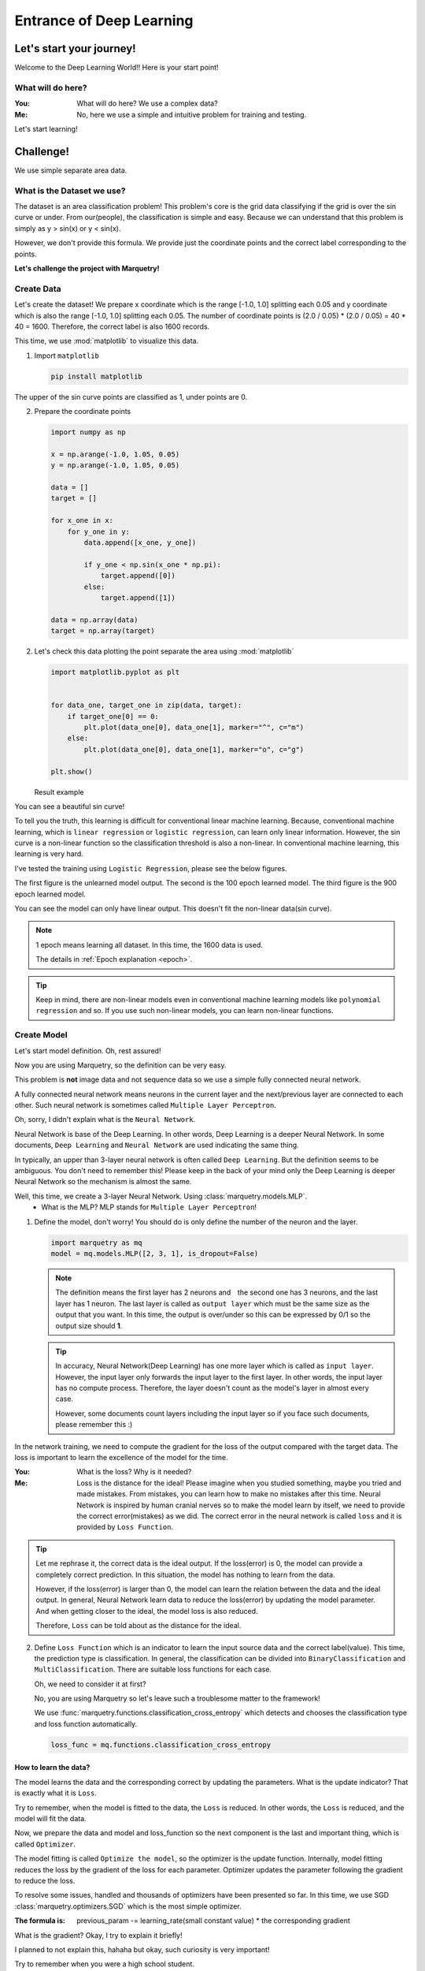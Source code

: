 ==================================
Entrance of Deep Learning
==================================

Let's start your journey!
--------------------------
Welcome to the Deep Learning World!!
Here is your start point!

What will do here?
~~~~~~~~~~~~~~~~~~~

:You: What will do here? We use a complex data?
:Me: No, here we use a simple and intuitive problem for training and testing.

Let's start learning!

Challenge!
-----------
We use simple separate area data.

What is the Dataset we use?
~~~~~~~~~~~~~~~~~~~~~~~~~~~~
The dataset is an area classification problem!
This problem's core is the grid data classifying if the grid is over the sin curve or under.
From our(people), the classification is simple and easy.
Because we can understand that this problem is simply as y > sin(x) or y < sin(x).

However, we don't provide this formula. We provide just the coordinate points
and the correct label corresponding to the points.

**Let's challenge the project with Marquetry!**


Create Data
~~~~~~~~~~~~
Let's create the dataset!
We prepare x coordinate which is the range [-1.0, 1.0] splitting each 0.05 and
y coordinate which is also the range [-1.0, 1.0] splitting each 0.05.
The number of coordinate points is (2.0 / 0.05) * (2.0 / 0.05) = 40 * 40 = 1600.
Therefore, the correct label is also 1600 records.

This time, we use :mod:`matplotlib` to visualize this data.

1. Import ``matplotlib``

   .. code-block::

      pip install matplotlib

The upper of the sin curve points are classified as 1, under points are 0.

2. Prepare the coordinate points

   .. code-block:: python

      import numpy as np

      x = np.arange(-1.0, 1.05, 0.05)
      y = np.arange(-1.0, 1.05, 0.05)

      data = []
      target = []

      for x_one in x:
          for y_one in y:
              data.append([x_one, y_one])

              if y_one < np.sin(x_one * np.pi):
                  target.append([0])
              else:
                  target.append([1])

      data = np.array(data)
      target = np.array(target)

2. Let's check this data plotting the point separate the area using :mod:`matplotlib`

   .. code-block:: python

      import matplotlib.pyplot as plt


      for data_one, target_one in zip(data, target):
          if target_one[0] == 0:
              plt.plot(data_one[0], data_one[1], marker="^", c="m")
          else:
              plt.plot(data_one[0], data_one[1], marker="o", c="g")

      plt.show()

   Result example

   .. image:: ../../_static/img/area_data.png
      :align: center

You can see a beautiful sin curve!

To tell you the truth, this learning is difficult for conventional linear machine learning.
Because, conventional machine learning, which is ``linear regression`` or ``logistic regression``,
can learn only linear information.
However, the sin curve is a non-linear function so the classification threshold is also a non-linear.
In conventional machine learning, this learning is very hard.

I've tested the training using ``Logistic Regression``, please see the below figures.

The first figure is the unlearned model output. The second is the 100 epoch learned model.
The third figure is the 900 epoch learned model.

You can see the model can only have linear output. This doesn't fit the non-linear data(sin curve).

.. note::
   1 epoch means learning all dataset. In this time, the 1600 data is used.

   The details in :ref:`Epoch explanation <epoch>`.

.. grid:: 3
   :gutter: 2

   .. grid-item::

      .. image:: ../../_static/img/linear_sin_0.png

      Non Learned

   .. grid-item::

      .. image:: ../../_static/img/linear_sin_100.png

      100 epochs

   .. grid-item::

      .. image:: ../../_static/img/linear_sin_900.png

      900 epochs

.. tip::
   Keep in mind, there are non-linear models even in conventional machine learning models
   like ``polynomial regression`` and so.
   If you use such non-linear models, you can learn non-linear functions.

.. centered:: **Congratulation! You succeed the dataset creation!**

Create Model
~~~~~~~~~~~~~
Let's start model definition. Oh, rest assured!

Now you are using Marquetry, so the definition can be very easy.

This problem is **not** image data and not sequence data so we use a simple fully connected neural network.

A fully connected neural network means neurons in the current layer and
the next/previous layer are connected to each other.
Such neural network is sometimes called ``Multiple Layer Perceptron``.

Oh, sorry, I didn't explain what is the ``Neural Network``.

Neural Network is base of the Deep Learning. In other words, Deep Learning is a deeper Neural Network.
In some documents, ``Deep Learning`` and ``Neural Network`` are used indicating the same thing.

In typically, an upper than 3-layer neural network is often called ``Deep Learning``.
But the definition seems to be ambiguous.
You don't need to remember this! Please keep in the back of your mind only the Deep Learning is
deeper Neural Network so the mechanism is almost the same.

Well, this time, we create a 3-layer Neural Network. Using :class:`marquetry.models.MLP`.
   - What is the MLP? MLP stands for ``Multiple Layer Perceptron``!

1. Define the model, don't worry! You should do is only define the number of the neuron and the layer.

   .. code-block:: python

         import marquetry as mq
         model = mq.models.MLP([2, 3, 1], is_dropout=False)

   .. note:: The definition means the first layer has 2 neurons and　the second one has 3 neurons,
             and the last layer has 1 neuron.
             The last layer is called as ``output layer`` which must be the same size as the output that you want.
             In this time, the output is over/under so this can be expressed by 0/1 so the output size should **1**.

   .. tip:: In accuracy, Neural Network(Deep Learning) has one more layer which is called as ``input layer``.
            However, the input layer only forwards the input layer to the first layer.
            In other words, the input layer has no compute process.
            Therefore, the layer doesn't count as the model's layer in almost every case.

            However, some documents count layers including the input layer so if you face such documents,
            please remember this :)


In the network training, we need to compute the gradient for the loss of the output compared with the target data.
The loss is important to learn the excellence of the model for the time.

:You: What is the loss? Why is it needed?
:Me: Loss is the distance for the ideal!
     Please imagine when you studied something, maybe you tried and made mistakes.
     From mistakes, you can learn how to make no mistakes after this time.
     Neural Network is inspired by human cranial nerves so to make the model learn by itself,
     we need to provide the correct error(mistakes) as we did.
     The correct error in the neural network is called ``loss`` and it is provided by ``Loss Function``.

.. tip::
    Let me rephrase it, the correct data is the ideal output. If the loss(error) is 0,
    the model can provide a completely correct prediction.
    In this situation, the model has nothing to learn from the data.

    However, if the loss(error) is larger than 0, the model can learn the relation between the data and the ideal output.
    In general, Neural Network learn data to reduce the loss(error) by updating the model parameter.
    And when getting closer to the ideal, the model loss is also reduced.

    Therefore, ``Loss`` can be told about as the distance for the ideal.

2. Define ``Loss Function`` which is an indicator to learn the input source data and the correct label(value).
   This time, the prediction type is classification.
   In general, the classification can be divided into ``BinaryClassification`` and ``MultiClassification``.
   There are suitable loss functions for each case.

   Oh, we need to consider it at first?

   No, you are using Marquetry so let's leave such a troublesome matter to the framework!

   We use :func:`marquetry.functions.classification_cross_entropy` which detects and chooses the classification type and
   loss function automatically.

   .. code-block:: python

      loss_func = mq.functions.classification_cross_entropy

How to learn the data?
***********************
The model learns the data and the corresponding correct by updating the parameters.
What is the update indicator? That is exactly what it is ``Loss``.

Try to remember, when the model is fitted to the data, the ``Loss`` is reduced.
In other words, the ``Loss`` is reduced, and the model will fit the data.

Now, we prepare the data and model and loss_function so the next component is the last and important thing,
which is called ``Optimizer``.

The model fitting is called ``Optimize the model``, so the optimizer is the update function.
Internally, model fitting reduces the loss by the gradient of the loss for each parameter.
Optimizer updates the parameter following the gradient to reduce the loss.

To resolve some issues, handled and thousands of optimizers have been presented so far.
In this time, we use SGD :class:`marquetry.optimizers.SGD` which is the most simple optimizer.

:The formula is: previous_param -= learning_rate(small constant value) * the corresponding gradient

What is the gradient? Okay, I try to explain it briefly!

I planned to not explain this, hahaha but okay, such curiosity is very important!

Try to remember when you were a high school student.

... No! I didn't ask you about your girlfriend when you were in high school! lol

I'd like you to remember mathematics!
Maybe you learned differential. The differential is the tangent slope of the original function.
The tangent slope is the mentioned ``Gradient``.

From a macro perspective,
deep learning(including loss function) can be viewed as a complex function (ten to million dim function).
The slope indicates the direction of the function maximum(at least increasing)
so that the parameter updates to the opposite direction of the gradient, the function result can be decreased.

Try to remember one more, to fit a model to the data, we need to reduce the loss.

Have you figured it out yet?
The Gradient is computed including the loss function,
so if all parameters of the model update in the opposite direction, the loss will be reduced.

The SGD formula follows this mission. Please see again the formula.
 - The formula updates the param by opposite gradient
   (This function computes subtraction of the gradient from previous parameters.)

The ``learning_rate`` prevents large updates, by this mechanism, we can reduce the risk of oscillating the model.
This time we use 0.1 as ``learning_rate``.

3. Prepare optimizer

   .. code-block:: python

      optim = mq.optimizers.SGD(0.1).prepare(model)

.. tip::
   In Marquetry, the model you want to optimize is registered to the optimizer via optimizer's :meth:`prepare`.
   (This is a Marquetry manner, not common knowledge.)

Model Training
~~~~~~~~~~~~~~~~
Finally, we get all we need in this section!
Let's train the model using the created dataset!

Only a few more steps left to do!

We need to decide ``Batch Size`` and ``Epoch`` which are some of hyperparameters for deep learning.

:Batch Size: This means how many records is used for the training at once.
             For Deep Learning, there are 3 methods for this topic. ``batch``, ``mini-batch`` and ``online`` training.

             ``batch``:
                  this method uses all of the data for 1 time training.

             ``mini-batch``:
                  this method uses some sampled data from the original data for 1 time training
                  and the mini-batch combination is changed in each epoch.

             ``online``
                  this method is only 1 record sampled randomly for 1 time training.
                  Generally, the order is changed in each epoch.

.. tip::
   ``batch`` training provides stable training because this method uses all data at once
   so the training is insensitive to the influence of a small noise in data like outlier or so.

   However, ``batch`` needs very large memory space because this method needs all data to be loaded on the memory at once.
   And, the computational load is also increased.

   ``online`` training provides fast learning and low memory usage,
   and can fit real time model update if you need to update the model to fit the real time data like stock value.

   However, ``online`` is sometimes not stable because this method uses only 1 data at 1 training so it sensitive to
   the influence of a small noise, and honestly speaking,
   ``online`` training is slowly comparing 1 data unit compute time with ``batch``.

   ``mini-batch`` is the mixed method of ``batch`` and ``online``.
   This method uses a mini-batch unit at 1 training, each 1 time,
   using a randomly sampled dataset of user defined size(batch size).
   And the size is smaller than the original data size.

   From these specifications, this method insensitive to the influence of noises than ``online`` training and
   smaller than the data size than the ``batch`` training so this can reduce the memory usage.

Currently, almost every case uses ``mini-batch`` training so this time, we use ``mini-batch``.

.. _epoch:

``Epoch`` defines how many times train the data.
In other words, 1 epoch means that all data uses up even the training method is any.

(``batch`` training uses all data at once so this method, ``Epoch`` match with the training times.)

In this time, we use the ``mini-batch`` method with a batch size 32, and the epoch is 2000.

Also, to confirm the progress record the loss, and output the figure per setting interval.
This time, the interval is set as 100.

Let's train the model with data!

.. code-block:: python

   import numpy as np

   batch_size = 32
   total_epoch = 2001
   interval = 100

   iterations = len(target) // batch_size

   sin_data = np.sin(x * np.pi)
   for epoch in range(total_epoch):
       shuffled_index = np.random.permutation(len(target))

       total_loss = 0
       x_0, y_0 = [], []
       x_1, y_1 = [], []

       for iter in range(iterations):
           batch_index = shuffled_index[iter * batch_size:(iter + 1) * batch_size]
           batch_x, batch_t = data[batch_index], target[batch_index]

           y = model(batch_x)
           loss = loss_func(y, batch_t)

           model.clear_grads()
           loss.backward()
           optim.update()

           if epoch % interval == 0:
               y = mq.functions.sigmoid(y)

               total_loss += float(loss.data)

               for index, pred in enumerate(y.data):
                   pred = pred.reshape(-1)

                   if  float(pred[0]) < 0.7:
                       x_0.append(batch_x[index, 0])
                       y_0.append(batch_x[index, 1])

                   else:
                       x_1.append(batch_x[index, 0])
                       y_1.append(batch_x[index, 1])

       if epoch % interval == 0:
           plt.plot(x, sin_data, linestyle="dashed")
           plt.scatter(x_0, y_0, marker="^")
           plt.scatter(x_1, y_1, marker="o", c="m")

           plt.title("epoch: {} / {}, loss: {:.4f}"
                     .format(epoch, total_epoch, total_loss / iterations))
           plt.show()

           print("Epoch: {} / {}, Loss: {:.4f}".format(epoch, total_epoch, total_loss / iterations))


.. centered:: *The output transition*

.. grid:: 3
   :gutter: 2

   .. grid-item::

      .. image:: ../../_static/img/nn_sin_0.png

   .. grid-item::

      .. image:: ../../_static/img/nn_sin_100.png

   .. grid-item::

      .. image:: ../../_static/img/nn_sin_200.png

   .. grid-item::

      .. image:: ../../_static/img/nn_sin_300.png

   .. grid-item::

      .. image:: ../../_static/img/nn_sin_400.png

   .. grid-item::

      .. image:: ../../_static/img/nn_sin_600.png

   .. grid-item::

      .. image:: ../../_static/img/nn_sin_800.png

   .. grid-item::

      .. image:: ../../_static/img/nn_sin_1000.png

   .. grid-item::

      .. image:: ../../_static/img/nn_sin_1200.png

   .. grid-item::

      .. image:: ../../_static/img/nn_sin_1400.png

   .. grid-item::

      .. image:: ../../_static/img/nn_sin_1600.png

   .. grid-item::

      .. image:: ../../_static/img/nn_sin_2000.png


Your model draws a beautiful sin curve!
Just now, you stepped in to the deep learning world! Congratulation!!!

Welcome to the deep learning world!!

Lastly...
~~~~~~~~~~
This model has only 6 neurons so the expressiveness is limited like just drawing such simple area classification.

Of course, the real problem may be more complex, some problems can't deal with this small model.

However, if you understand these steps, you can expand the model!
Please play with this framework and I hope your journey is all the best!

...how's it going? Impressive, isn't it? lol

Keep in mind, you are only entering the world start line!
We prepare the more practical problem! Let's keep learning!

The next is a prediction of the Titanic Disaster. This problem needs only a fully connected neural network.

``fully connected neural network`` is the same as ``MLP``. So all weapons to resolve the problem are in your hands now!

.. centered:: **Let's go to the practical problem!**

.. button-link:: ../trial_examples/titanic_disaster.html
 :color: info
 :outline:
 :expand:

 Titanic Disaster
